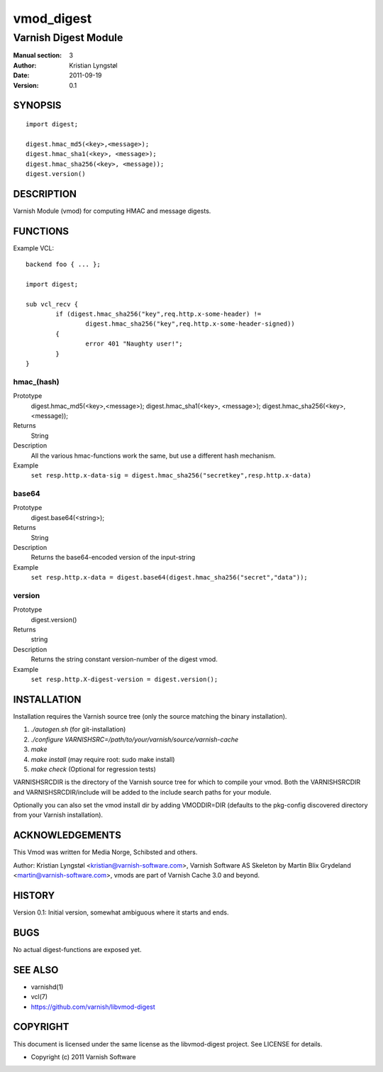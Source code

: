 ===========
vmod_digest
===========

---------------------
Varnish Digest Module
---------------------

:Manual section: 3
:Author: Kristian Lyngstøl
:Date: 2011-09-19
:Version: 0.1

SYNOPSIS
========

::

        import digest;
	
	digest.hmac_md5(<key>,<message>);
	digest.hmac_sha1(<key>, <message>);
	digest.hmac_sha256(<key>, <message));
        digest.version()

DESCRIPTION
===========

Varnish Module (vmod) for computing HMAC and message digests.

FUNCTIONS
=========

Example VCL::

	backend foo { ... };

	import digest;

	sub vcl_recv {
		if (digest.hmac_sha256("key",req.http.x-some-header) !=
			digest.hmac_sha256("key",req.http.x-some-header-signed))
		{
			error 401 "Naughty user!";
		}
	}


hmac_(hash)
-----------

Prototype
	digest.hmac_md5(<key>,<message>);
	digest.hmac_sha1(<key>, <message>);
	digest.hmac_sha256(<key>, <message));
Returns
        String
Description
        All the various hmac-functions work the same, but use a different
	hash mechanism.
Example
        ``set resp.http.x-data-sig = digest.hmac_sha256("secretkey",resp.http.x-data)``

base64
------

Prototype
        digest.base64(<string>);
Returns
        String
Description
        Returns the base64-encoded version of the input-string
Example
        ``set resp.http.x-data = digest.base64(digest.hmac_sha256("secret","data"));``

version
-------

Prototype
        digest.version()
Returns
        string
Description
        Returns the string constant version-number of the digest vmod.
Example
        ``set resp.http.X-digest-version = digest.version();``


INSTALLATION
============

Installation requires the Varnish source tree (only the source matching the
binary installation).

1. `./autogen.sh`  (for git-installation)
2. `./configure VARNISHSRC=/path/to/your/varnish/source/varnish-cache`
3. `make`
4. `make install` (may require root: sudo make install)
5. `make check` (Optional for regression tests)

VARNISHSRCDIR is the directory of the Varnish source tree for which to
compile your vmod. Both the VARNISHSRCDIR and VARNISHSRCDIR/include
will be added to the include search paths for your module.

Optionally you can also set the vmod install dir by adding VMODDIR=DIR
(defaults to the pkg-config discovered directory from your Varnish
installation).


ACKNOWLEDGEMENTS
================

This Vmod was written for Media Norge, Schibsted and others.

Author: Kristian Lyngstøl <kristian@varnish-software.com>, Varnish Software AS
Skeleton by Martin Blix Grydeland <martin@varnish-software.com>, vmods are
part of Varnish Cache 3.0 and beyond.

HISTORY
=======

Version 0.1: Initial version, somewhat ambiguous where it starts and ends.

BUGS
====

No actual digest-functions are exposed yet.

SEE ALSO
========

* varnishd(1)
* vcl(7)
* https://github.com/varnish/libvmod-digest

COPYRIGHT
=========

This document is licensed under the same license as the
libvmod-digest project. See LICENSE for details.

* Copyright (c) 2011 Varnish Software
